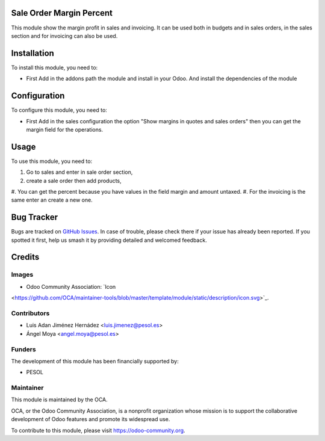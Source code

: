 .. image:: https://img.shields.io/badge/licence-AGPL--3-blue.svg
   :target: http://www.gnu.org/licenses/agpl-3.0-standalone.html
   :alt: License: AGPL-3

=========================
Sale Order Margin Percent
=========================

This module show the margin profit in sales and invoicing.
It can be used both in budgets and in sales orders,
in the sales section and for invoicing can also be used.

============
Installation
============

To install this module, you need to:

- First Add in the addons path the module and install in your Odoo.
  And install the dependencies of the module

=============
Configuration
=============

To configure this module, you need to:

- First Add in the sales configuration the option
  "Show margins in quotes and sales orders" then you can get the margin field
  for the operations.

=====
Usage
=====

To use this module, you need to:

#. Go to sales and enter in sale order section,
#. create a sale order then add products,
#. You can get the percent because you have values in the field margin and
amount untaxed.
#. For the invoicing is the same enter an create a new one.

===========
Bug Tracker
===========

Bugs are tracked on `GitHub Issues
<https://github.com/OCA/project_task_analytic_tag/issues>`_. In case of trouble,
please check there if your issue has already been reported. If you spotted it
first, help us smash it by providing detailed and welcomed feedback.

=======
Credits
=======

Images
------

* Odoo Community Association: `Icon
<https://github.com/OCA/maintainer-tools/blob/master/template/module/static/description/icon.svg>`_.

Contributors
------------

* Luis Adan Jiménez Hernádez <luis.jimenez@pesol.es>
* Ángel Moya <angel.moya@pesol.es>

Funders
-------

The development of this module has been financially supported by:

* PESOL

Maintainer
----------

.. image:: https://odoo-community.org/logo.png
   :alt: Odoo Community Association
   :target: https://odoo-community.org

This module is maintained by the OCA.

OCA, or the Odoo Community Association, is a nonprofit organization whose
mission is to support the collaborative development of Odoo features and
promote its widespread use.

To contribute to this module, please visit https://odoo-community.org.
